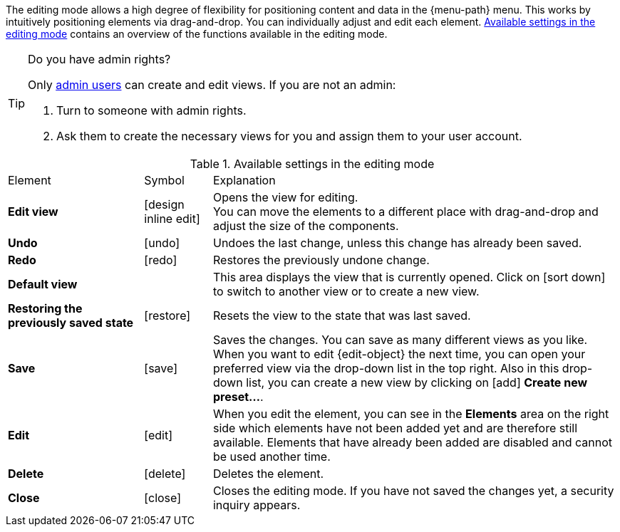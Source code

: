 ////
Hinweise zur Datei:
Kapitelüberschrift “Bearbeitungsmodus nutzen” verwenden (je nach Ebene der Überschrift selbst einbinden).
Anwendungsfall für die spezielle myView händisch auf der Seite hinzufügen - Warum möchte ich den Bearbeitungsmodus nutzen?

:menu-path:
:edit-object:
////

The editing mode allows a high degree of flexibility for positioning content and data in the {menu-path} menu. This works by intuitively positioning elements via drag-and-drop. You can individually adjust and edit each element. <<#table-functions-editing-mode>> contains an overview of the functions available in the editing mode.

[TIP]
.Do you have admin rights?
======
Only xref:business-decisions:user-accounts-access.adoc#[admin users] can create and edit views.
If you are not an admin:

. Turn to someone with admin rights.
. Ask them to create the necessary views for you and assign them to your user account.
======

//// 
TODO: GIF hier einfügen
////

[[table-functions-editing-mode]]
.Available settings in the editing mode
[cols="2,1,6"]
|====

|Element |Symbol |Explanation

| *Edit view*
|icon:design_inline_edit[set=plenty]
| Opens the view for editing. +
You can move the elements to a different place with drag-and-drop and adjust the size of the components.

| *Undo*
|icon:undo[set=material]
| Undoes the last change, unless this change has already been saved.

| *Redo*
|icon:redo[set=material]
| Restores the previously undone change.

| *Default view*
|
| This area displays the view that is currently opened. Click on icon:sort-down[role=darkGrey] to switch to another view or to create a new view.

| *Restoring the previously saved state*
|icon:restore[set=material]
| Resets the view to the state that was last saved.

| *Save*
|icon:save[set=material]
| Saves the changes. You can save as many different views as you like. +
When you want to edit {edit-object} the next time, you can open your preferred view via the drop-down list in the top right. Also in this drop-down list, you can create a new view by clicking on icon:add[set=material] *Create new preset...*.

| *Edit*
|icon:edit[set=material]
|When you edit the element, you can see in the *Elements* area on the right side which elements have not been added yet and are therefore still available. Elements that have already been added are disabled and cannot be used another time.

| *Delete*
|icon:delete[set=material]
|Deletes the element.

| *Close*
|icon:close[set=material]
| Closes the editing mode. If you have not saved the changes yet, a security inquiry appears.

|====
